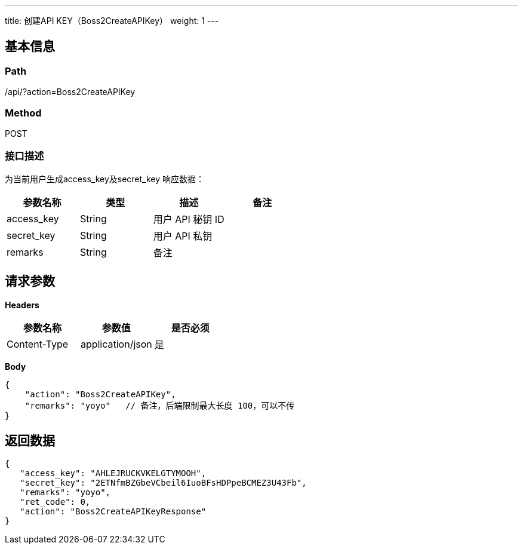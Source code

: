 ---
title: 创建API KEY（Boss2CreateAPIKey）
weight: 1
---

== 基本信息

=== Path
/api/?action=Boss2CreateAPIKey

=== Method
POST

=== 接口描述
为当前用户生成access_key及secret_key
响应数据：

|===
| 参数名称 | 类型 | 描述 | 备注

| access_key
| String
| 用户 API 秘钥 ID
|

| secret_key
| String
| 用户 API 私钥
|

| remarks
| String
| 备注
|
|===


== 请求参数

*Headers*

[cols="3*", options="header"]

|===
| 参数名称 | 参数值 | 是否必须

| Content-Type
| application/json
| 是
|===

*Body*

[,javascript]
----
{
    "action": "Boss2CreateAPIKey",
    "remarks": "yoyo"   // 备注，后端限制最大长度 100，可以不传
}
----

== 返回数据

[,javascript]
----
{
   "access_key": "AHLEJRUCKVKELGTYMOOH",
   "secret_key": "2ETNfmBZGbeVCbeil6IuoBFsHDPpeBCMEZ3U43Fb",
   "remarks": "yoyo",
   "ret_code": 0,
   "action": "Boss2CreateAPIKeyResponse"
}
----

